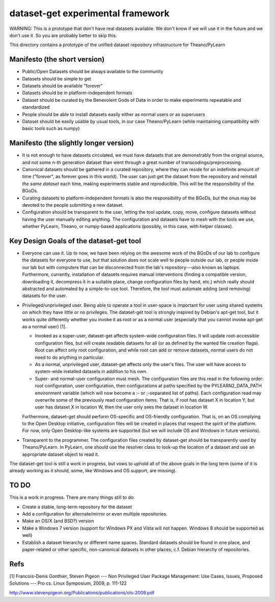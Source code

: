 ==================================
dataset-get experimental framework
==================================

WARNING: This is a prototype that don't have real datasets
available. We don't know if we will use it in the future and we don't
use it. So you are probably better to skip this.


This directory contains a prototype of the unified dataset repository
infrastructure for Theano/PyLearn


Manifesto (the short version)
-----------------------------

- Public/Open Datasets should be always available to the community

- Datasets should be simple to get

- Datasets should be available "forever"

- Datasets should be in platform-independent formats

- Dataset should be curated by the Benevolent Gods of Data in order to make
  experiments repeatable and standardized

- People should be able to install datasets easily either as normal users
  or as superusers

- Dataset should be easily usable by usual tools, in our case
  Theano/PyLearn (while maintaining compatibility with basic tools such as
  numpy)


Manifesto (the slightly longer version)
---------------------------------------

- It is not enough to have datasets circulated, we must have datasets that
  are demonstrably from the original source, and not some n-th generation
  dataset than went through a great number of transcodings/preprocessing.

- Canonical datasets should be gathered in a curated repository, where they
  can reside for an indefinite amount of time ("forever", as forever goes
  in this world). The user can just get the dataset from the repository and
  reinstall *the same dataset* each time, making experiments stable and
  reproducible. This will be the responsibility of the BGoDs.

- Curating datasets to platform-independent formats is also the
  responsibility of the BGoDs, but the onus may be devoted to the people
  submitting a new dataset.

- Configuration should be transparent to the user, letting the tool update,
  copy, move, configure datasets without having the user manually editing
  anything. The configuration and datasets have to mesh with the tools we
  use, whether PyLearn, Theano, or numpy-based applications (possibly, in
  this case, with helper classes).


Key Design Goals of the dataset-get tool
----------------------------------------

- Everyone can use it. Up to now, we have been relying on the awesome work
  of the BGoDs of our lab to configure the datasets for everyone to use,
  but that solution does not scale well to people outside our lab, or
  people inside our lab but with computers that can be disconnected from
  the lab's repository---also known as laptops. Furthermore, currently,
  installation of datasets requires manual interventions (finding a
  compatible version, downloading it, decompress it in a suitable place,
  change configuration files by hand, etc.) which really should abstracted
  and automated by a simple-to-use tool. Therefore, the tool must automate
  adding (and removing) datasets for the user.

- Privileged/unprivileged user. Being able to operate a tool in user-space
  is important for user using shared systems on which they have little or
  no privileges. The dataset-get tool is strongly inspired by Debian's
  apt-get tool, but it works quite differently whether you invoke it as
  root or as a normal user (especially that you cannot invoke apt-get as a
  normal user) [1].

  - Invoked as a super-user, dataset-get affects system-wide configuration
    files. It will update root-accessible configuration files, but will
    create readable datasets for all (or as defined by the wanted file
    creation flags). Root can affect only root configuration, and while
    root can add or remove datasets, normal users do not need to do
    anything in particular.

  - As a normal, unprivileged user, dataset-get affects only the user's
    files. The user will have access to system-wide installed datasets in
    addition to his own.

  - Super- and normal-user configuration must mesh. The configuration files
    are this read in the following order: root configuration, user
    configuration, then configurations at paths specified by the
    PYLEARN2_DATA_PATH environment variable (which will now become a :- or
    ;-separated list of paths). Each configuration read may overwrite some
    of the previously read configuration items. That is, if root has
    dataset X in location Y, but user has dataset X in location W, then the
    user only sees the dataset in location W.

  Furthermore, dataset-get should perform OS-specific and OS-friendly
  configuration. That is, on an OS complying to the Open Desktop
  initiative, configuration files will be created in places that respect
  the spirit of the platform. For now, only Open Desktop-like systems are
  supported (but we will include OS and Windows in future versions).

- Transparent to the programmer. The configuration files created by
  dataset-get should be transparently used by Theano/PyLearn. In PyLearn,
  one should use the resolver class to look-up the location of a dataset
  and use an appropriate dataset object to read it.

The dataset-get tool is still a work in progress, but vows to uphold all of
the above goals in the long term (some of it is already working as it
should, some, like Windows and OS support, are missing).


TO DO
-----

This is a work in progress. There are many things still to do:

- Create a stable, long-term repository for the dataset

- Add a configuration for alternate/mirror or even multiple repositories.

- Make an OS/X (and BSD?) version

- Make a Windows 7 version (support for Windows PX and Vista will not
  happen. Windows 8 should be supported as well)

- Establish a dataset hierarchy or different name spaces. Standard datasets
  should be found in one place, and paper-related or other specific,
  non-canonical datasets in other places; c.f. Debian hierarchy of
  repositories.



Refs
----

[1] Francois-Denis Gonthier, Steven Pigeon --- Non Privileged User Package
Management: Use Cases, Issues, Proposed Solutions --- Pro cs. Linux
Symposium, 2009, p. 111-122

http://www.stevenpigeon.org/Publications/publications/ols-2009.pdf 
